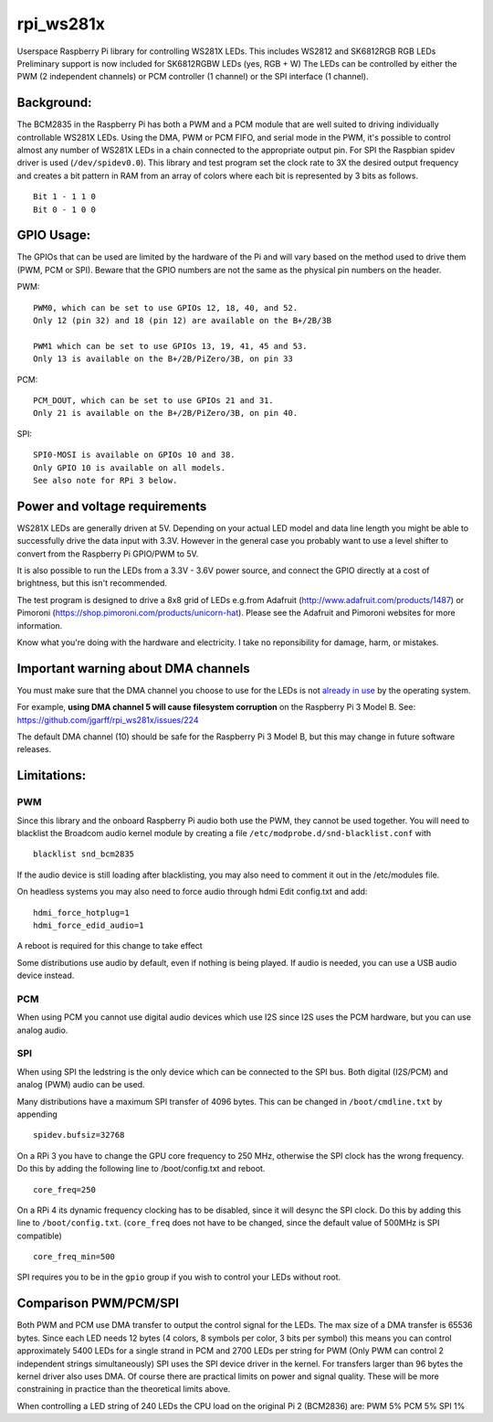 rpi\_ws281x
===========

Userspace Raspberry Pi library for controlling WS281X LEDs. This
includes WS2812 and SK6812RGB RGB LEDs Preliminary support is now
included for SK6812RGBW LEDs (yes, RGB + W) The LEDs can be controlled
by either the PWM (2 independent channels) or PCM controller (1 channel)
or the SPI interface (1 channel).

Background:
-----------

The BCM2835 in the Raspberry Pi has both a PWM and a PCM module that are
well suited to driving individually controllable WS281X LEDs. Using the
DMA, PWM or PCM FIFO, and serial mode in the PWM, it's possible to
control almost any number of WS281X LEDs in a chain connected to the
appropriate output pin. For SPI the Raspbian spidev driver is used
(``/dev/spidev0.0``). This library and test program set the clock rate
to 3X the desired output frequency and creates a bit pattern in RAM from
an array of colors where each bit is represented by 3 bits as follows.

::

    Bit 1 - 1 1 0
    Bit 0 - 1 0 0

GPIO Usage:
-----------

The GPIOs that can be used are limited by the hardware of the Pi and
will vary based on the method used to drive them (PWM, PCM or SPI).
Beware that the GPIO numbers are not the same as the physical pin
numbers on the header.

PWM:

::

            PWM0, which can be set to use GPIOs 12, 18, 40, and 52.
            Only 12 (pin 32) and 18 (pin 12) are available on the B+/2B/3B

            PWM1 which can be set to use GPIOs 13, 19, 41, 45 and 53.
            Only 13 is available on the B+/2B/PiZero/3B, on pin 33

PCM:

::

            PCM_DOUT, which can be set to use GPIOs 21 and 31.
            Only 21 is available on the B+/2B/PiZero/3B, on pin 40.

SPI:

::

            SPI0-MOSI is available on GPIOs 10 and 38.
            Only GPIO 10 is available on all models.
            See also note for RPi 3 below.

Power and voltage requirements
------------------------------

WS281X LEDs are generally driven at 5V. Depending on your actual LED
model and data line length you might be able to successfully drive the
data input with 3.3V. However in the general case you probably want to
use a level shifter to convert from the Raspberry Pi GPIO/PWM to 5V.

It is also possible to run the LEDs from a 3.3V - 3.6V power source, and
connect the GPIO directly at a cost of brightness, but this isn't
recommended.

The test program is designed to drive a 8x8 grid of LEDs e.g.from
Adafruit (http://www.adafruit.com/products/1487) or Pimoroni
(https://shop.pimoroni.com/products/unicorn-hat). Please see the
Adafruit and Pimoroni websites for more information.

Know what you're doing with the hardware and electricity. I take no
reponsibility for damage, harm, or mistakes.

Important warning about DMA channels
------------------------------------

You must make sure that the DMA channel you choose to use for the LEDs
is not `already in
use <https://www.raspberrypi.org/forums/viewtopic.php?p=609380#p609380>`__
by the operating system.

For example, **using DMA channel 5 will cause filesystem corruption** 
on the Raspberry Pi 3 Model B. 
See: https://github.com/jgarff/rpi_ws281x/issues/224

The default DMA channel (10) should be safe for the Raspberry Pi 3 Model
B, but this may change in future software releases.

Limitations:
------------

PWM
~~~

Since this library and the onboard Raspberry Pi audio both use the PWM,
they cannot be used together. You will need to blacklist the Broadcom
audio kernel module by creating a file
``/etc/modprobe.d/snd-blacklist.conf`` with

::

    blacklist snd_bcm2835

If the audio device is still loading after blacklisting, you may also
need to comment it out in the /etc/modules file.

On headless systems you may also need to force audio through hdmi Edit
config.txt and add:

::

    hdmi_force_hotplug=1
    hdmi_force_edid_audio=1

A reboot is required for this change to take effect

Some distributions use audio by default, even if nothing is being
played. If audio is needed, you can use a USB audio device instead.

PCM
~~~

When using PCM you cannot use digital audio devices which use I2S since
I2S uses the PCM hardware, but you can use analog audio.

SPI
~~~

When using SPI the ledstring is the only device which can be connected
to the SPI bus. Both digital (I2S/PCM) and analog (PWM) audio can be
used.

Many distributions have a maximum SPI transfer of 4096 bytes. This can
be changed in ``/boot/cmdline.txt`` by appending

::

        spidev.bufsiz=32768

On a RPi 3 you have to change the GPU core frequency to 250 MHz,
otherwise the SPI clock has the wrong frequency. Do this by adding the
following line to /boot/config.txt and reboot.

::

        core_freq=250

On a RPi 4 its dynamic frequency clocking has to be disabled, since it will
desync the SPI clock. Do this by adding this line to
``/boot/config.txt``. (``core_freq`` does not have to be changed, since
the default value of 500MHz is SPI compatible)

::

        core_freq_min=500

SPI requires you to be in the ``gpio`` group if you wish to control your
LEDs without root.

Comparison PWM/PCM/SPI
----------------------

Both PWM and PCM use DMA transfer to output the control signal for the
LEDs. The max size of a DMA transfer is 65536 bytes. Since each LED
needs 12 bytes (4 colors, 8 symbols per color, 3 bits per symbol) this
means you can control approximately 5400 LEDs for a single strand in PCM
and 2700 LEDs per string for PWM (Only PWM can control 2 independent
strings simultaneously) SPI uses the SPI device driver in the kernel.
For transfers larger than 96 bytes the kernel driver also uses DMA. Of
course there are practical limits on power and signal quality. These
will be more constraining in practice than the theoretical limits above.

When controlling a LED string of 240 LEDs the CPU load on the original
Pi 2 (BCM2836) are: PWM 5% PCM 5% SPI 1%
